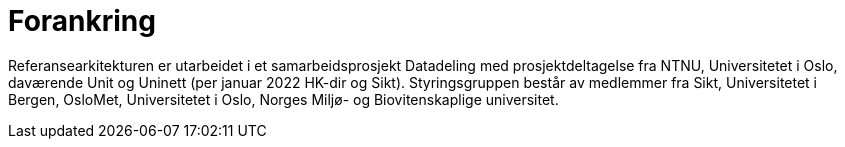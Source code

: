 = Forankring
:wysiwig_editing: 1
ifeval::[{wysiwig_editing} == 1]
:imagepath: ../images/
endif::[]
ifeval::[{wysiwig_editing} == 0]
:imagepath: main@unit-ra:unit-ra-datadeling-introduksjon:
endif::[]
:toc: left
:experimental:
:toclevels: 4
:sectnums:
:sectnumlevels: 9

Referansearkitekturen er utarbeidet i et samarbeidsprosjekt Datadeling
med prosjektdeltagelse fra NTNU, Universitetet i Oslo, daværende Unit og Uninett (per januar 2022 HK-dir og Sikt).
Styringsgruppen består av medlemmer fra Sikt, Universitetet i Bergen,
OsloMet, Universitetet i Oslo, Norges Miljø- og Biovitenskaplige
universitet.


